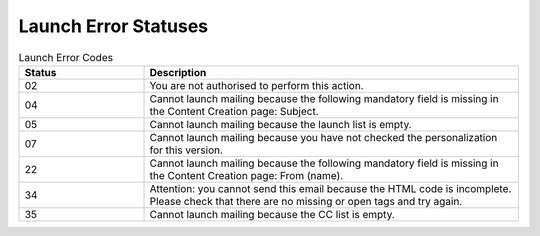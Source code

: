 Launch Error Statuses
=====================

.. list-table:: Launch Error Codes
   :header-rows: 1
   :widths: 20 60

   * - Status
     - Description
   * - 02
     - You are not authorised to perform this action.
   * - 04
     - Cannot launch mailing because the following mandatory field is missing in the Content Creation page: Subject.
   * - 05
     - Cannot launch mailing because the launch list is empty.
   * - 07
     - Cannot launch mailing because you have not checked the personalization for this version.
   * - 22
     - Cannot launch mailing because the following mandatory field is missing in the Content Creation page: From (name).
   * - 34
     - Attention: you cannot send this email because the HTML code is incomplete. Please check that there are no missing or open tags and try again.
   * - 35
     - Cannot launch mailing because the CC list is empty.
